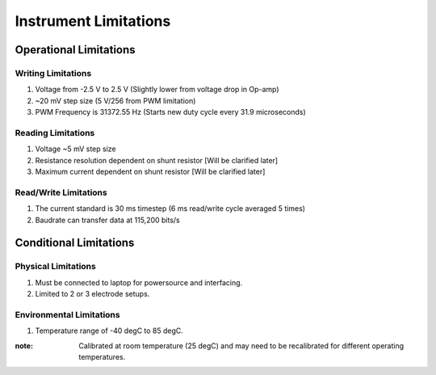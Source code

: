 .. _instument limitations:

======================
Instrument Limitations
======================

Operational Limitations
========================

Writing Limitations
____________________

#. Voltage from -2.5 V to 2.5 V (Slightly lower from voltage drop in Op-amp)

#. ~20 mV step size (5 V/256 from PWM limitation)

#. PWM Frequency is 31372.55 Hz (Starts new duty cycle every 31.9 microseconds)

Reading Limitations
____________________

#. Voltage ~5 mV step size

#. Resistance resolution dependent on shunt resistor [Will be clarified later]

#. Maximum current dependent on shunt resistor [Will be clarified later]

Read/Write Limitations
_______________________

#. The current standard is 30 ms timestep (6 ms read/write cycle averaged 5 times)

#. Baudrate can transfer data at 115,200 bits/s

Conditional Limitations
========================

Physical Limitations
_____________________

#. Must be connected to laptop for powersource and interfacing.

#. Limited to 2 or 3 electrode setups.

Environmental Limitations
__________________________
#. Temperature range of -40 degC to 85 degC.

:note: Calibrated at room temperature (25 degC) and may need to be recalibrated for different operating
       temperatures.
